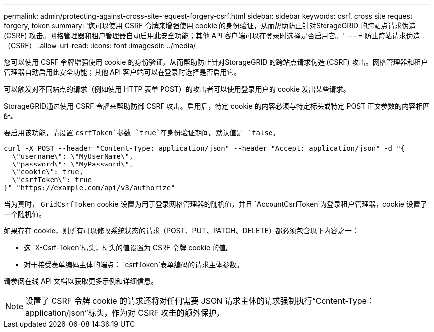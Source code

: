 ---
permalink: admin/protecting-against-cross-site-request-forgery-csrf.html 
sidebar: sidebar 
keywords: csrf, cross site request forgery, token 
summary: '您可以使用 CSRF 令牌来增强使用 cookie 的身份验证，从而帮助防止针对StorageGRID 的跨站点请求伪造 (CSRF) 攻击。网格管理器和租户管理器自动启用此安全功能；其他 API 客户端可以在登录时选择是否启用它。' 
---
= 防止跨站请求伪造（CSRF）
:allow-uri-read: 
:icons: font
:imagesdir: ../media/


[role="lead"]
您可以使用 CSRF 令牌增强使用 cookie 的身份验证，从而帮助防止针对StorageGRID 的跨站点请求伪造 (CSRF) 攻击。网格管理器和租户管理器自动启用此安全功能；其他 API 客户端可以在登录时选择是否启用它。

可以触发对不同站点的请求（例如使用 HTTP 表单 POST）的攻击者可以使用登录用户的 cookie 发出某些请求。

StorageGRID通过使用 CSRF 令牌来帮助防御 CSRF 攻击。启用后，特定 cookie 的内容必须与特定标头或特定 POST 正文参数的内容相匹配。

要启用该功能，请设置 `csrfToken`参数 `true`在身份验证期间。默认值是 `false`。

[listing]
----
curl -X POST --header "Content-Type: application/json" --header "Accept: application/json" -d "{
  \"username\": \"MyUserName\",
  \"password\": \"MyPassword\",
  \"cookie\": true,
  \"csrfToken\": true
}" "https://example.com/api/v3/authorize"
----
当为真时， `GridCsrfToken` cookie 设置为用于登录网格管理器的随机值，并且 `AccountCsrfToken`为登录租户管理器，cookie 设置了一个随机值。

如果存在 cookie，则所有可以修改系统状态的请求（POST、PUT、PATCH、DELETE）都必须包含以下内容之一：

* 这 `X-Csrf-Token`标头，标头的值设置为 CSRF 令牌 cookie 的值。
* 对于接受表单编码主体的端点： `csrfToken`表单编码的请求主体参数。


请参阅在线 API 文档以获取更多示例和详细信息。


NOTE: 设置了 CSRF 令牌 cookie 的请求还将对任何需要 JSON 请求主体的请求强制执行“Content-Type：application/json”标头，作为对 CSRF 攻击的额外保护。
